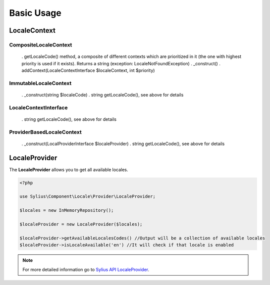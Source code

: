 Basic Usage
===========

LocaleContext
-------------

CompositeLocaleContext
~~~~~~~~~~~~~~~~~~~~~~
	. getLocaleCode() method, a composite of different contexts which are prioritized in it (the one with highest priority is used if it exists). Returns a string (exception: LocaleNotFoundException)
	. _construct()
	. addContext(LocaleContextInterface $localeContext, int $priority)

ImmutableLocaleContext
~~~~~~~~~~~~~~~~~~~~~~
	. _construct(string $localeCode)
	. string getLocaleCode(), see above for details

LocaleContextInterface
~~~~~~~~~~~~~~~~~~~~~~
	. string getLocaleCode(), see above for details

ProviderBasedLocaleContext
~~~~~~~~~~~~~~~~~~~~~~~~~~
	. _construct(LocalProviderInterface $localeProvider)
	. string getLocaleCode(), see above for details

LocaleProvider
--------------

The **LocaleProvider** allows you to get all available locales.

.. code-block:: php

    <?php

    use Sylius\Component\Locale\Provider\LocaleProvider;

    $locales = new InMemoryRepository();

    $localeProvider = new LocaleProvider($locales);

    $localeProvider->getAvailableLocalesCodes() //Output will be a collection of available locales
    $localeProvider->isLocaleAvailable('en') //It will check if that locale is enabled

.. note::
    For more detailed information go to `Sylius API LocaleProvider`_.

.. _Sylius API LocaleProvider: http://api.sylius.org/Sylius/Component/Locale/Provider/LocaleProvider.html
